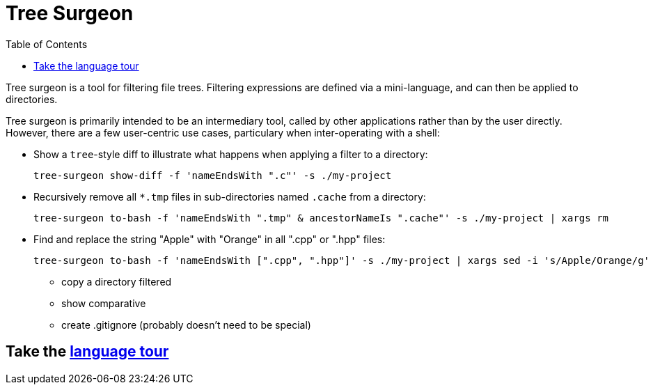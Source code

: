 = Tree Surgeon
:toc:

Tree surgeon is a tool for filtering file trees. Filtering expressions are defined via a mini-language, and can then be applied to directories.

Tree surgeon is primarily intended to be an intermediary tool, called by other applications rather than by the user directly. However, there are a few user-centric use cases, particulary when inter-operating with a shell:

* Show a `tree`-style diff to illustrate what happens when applying a filter to a directory:
[source,haskell]
tree-surgeon show-diff -f 'nameEndsWith ".c"' -s ./my-project

* Recursively remove all `*.tmp` files in sub-directories named `.cache` from a directory:
[source,haskell]
tree-surgeon to-bash -f 'nameEndsWith ".tmp" & ancestorNameIs ".cache"' -s ./my-project | xargs rm

* Find and replace the string "Apple" with "Orange" in all ".cpp" or ".hpp" files:
[source,haskell]
tree-surgeon to-bash -f 'nameEndsWith [".cpp", ".hpp"]' -s ./my-project | xargs sed -i 's/Apple/Orange/g'

- copy a directory filtered
- show comparative
- create .gitignore (probably doesn't need to be special)

== Take the xref:language_tour.adoc#[language tour]
